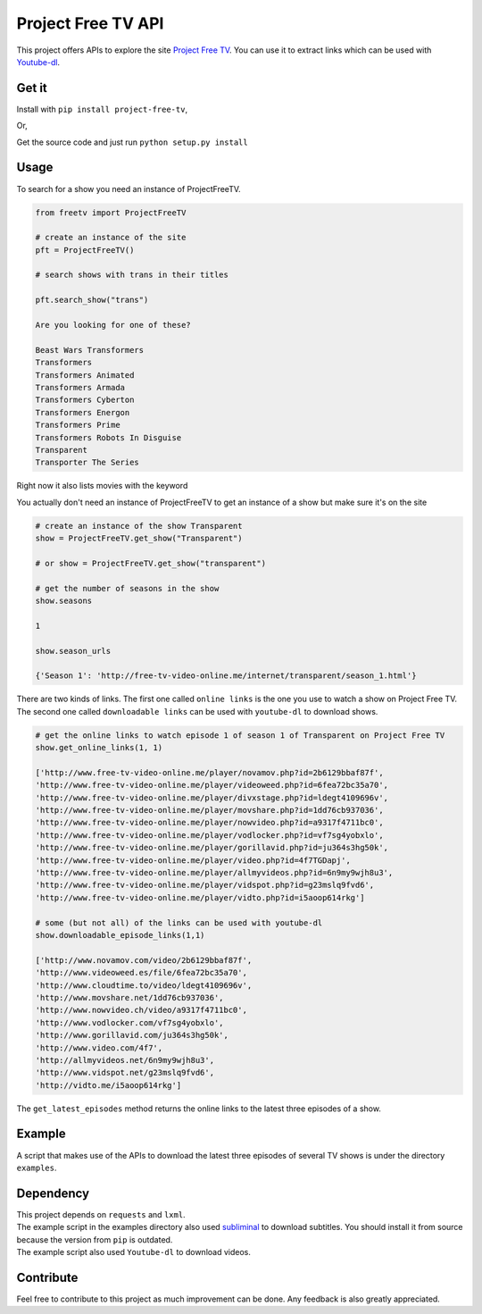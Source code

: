 Project Free TV API
-------------------

This project offers APIs to explore the site `Project Free
TV <http://www.free-tv-video-online.me/>`__. You can use it to extract
links which can be used with
`Youtube-dl <https://github.com/rg3/youtube-dl/>`__.

|Downloads| |Wheel Status| |License|

Get it
~~~~~~

Install with ``pip install project-free-tv``,

Or,

Get the source code and just run ``python setup.py install``

Usage
~~~~~

To search for a show you need an instance of ProjectFreeTV.

.. code:: python


    from freetv import ProjectFreeTV

    # create an instance of the site
    pft = ProjectFreeTV()

    # search shows with trans in their titles

    pft.search_show("trans")

    Are you looking for one of these?

    Beast Wars Transformers
    Transformers
    Transformers Animated
    Transformers Armada
    Transformers Cyberton
    Transformers Energon
    Transformers Prime
    Transformers Robots In Disguise
    Transparent
    Transporter The Series

Right now it also lists movies with the keyword

You actually don't need an instance of ProjectFreeTV to get an instance
of a show but make sure it's on the site

.. code:: python

    # create an instance of the show Transparent
    show = ProjectFreeTV.get_show("Transparent")

    # or show = ProjectFreeTV.get_show("transparent")

    # get the number of seasons in the show
    show.seasons

    1

    show.season_urls

    {'Season 1': 'http://free-tv-video-online.me/internet/transparent/season_1.html'}

There are two kinds of links. The first one called ``online links`` is
the one you use to watch a show on Project Free TV. The second one
called ``downloadable links`` can be used with ``youtube-dl`` to
download shows.

.. code:: python

    # get the online links to watch episode 1 of season 1 of Transparent on Project Free TV
    show.get_online_links(1, 1)

    ['http://www.free-tv-video-online.me/player/novamov.php?id=2b6129bbaf87f',
    'http://www.free-tv-video-online.me/player/videoweed.php?id=6fea72bc35a70',
    'http://www.free-tv-video-online.me/player/divxstage.php?id=ldegt4109696v',
    'http://www.free-tv-video-online.me/player/movshare.php?id=1dd76cb937036',
    'http://www.free-tv-video-online.me/player/nowvideo.php?id=a9317f4711bc0',
    'http://www.free-tv-video-online.me/player/vodlocker.php?id=vf7sg4yobxlo',
    'http://www.free-tv-video-online.me/player/gorillavid.php?id=ju364s3hg50k',
    'http://www.free-tv-video-online.me/player/video.php?id=4f7TGDapj',
    'http://www.free-tv-video-online.me/player/allmyvideos.php?id=6n9my9wjh8u3',
    'http://www.free-tv-video-online.me/player/vidspot.php?id=g23mslq9fvd6',
    'http://www.free-tv-video-online.me/player/vidto.php?id=i5aoop614rkg']

    # some (but not all) of the links can be used with youtube-dl
    show.downloadable_episode_links(1,1)

    ['http://www.novamov.com/video/2b6129bbaf87f',
    'http://www.videoweed.es/file/6fea72bc35a70',
    'http://www.cloudtime.to/video/ldegt4109696v',
    'http://www.movshare.net/1dd76cb937036',
    'http://www.nowvideo.ch/video/a9317f4711bc0',
    'http://www.vodlocker.com/vf7sg4yobxlo',
    'http://www.gorillavid.com/ju364s3hg50k',
    'http://www.video.com/4f7',
    'http://allmyvideos.net/6n9my9wjh8u3',
    'http://www.vidspot.net/g23mslq9fvd6',
    'http://vidto.me/i5aoop614rkg']

The ``get_latest_episodes`` method returns the online links to the
latest three episodes of a show.

Example
~~~~~~~

A script that makes use of the APIs to download the latest three
episodes of several TV shows is under the directory ``examples``.

Dependency
~~~~~~~~~~

| This project depends on ``requests`` and ``lxml``.
| The example script in the examples directory also used
  `subliminal <https://github.com/Diaoul/subliminal>`__ to download
  subtitles. You should install it from source because the version from
  ``pip`` is outdated.
| The example script also used ``Youtube-dl`` to download videos.

Contribute
~~~~~~~~~~

Feel free to contribute to this project as much improvement can be done.
Any feedback is also greatly appreciated.

.. |Downloads| image:: https://pypip.in/download/project-free-tv/badge.svg?style=flat
   :target: https://pypi.python.org/pypi/project-free-tv/
.. |Wheel Status| image:: https://pypip.in/wheel/project-free-tv/badge.svg?style=flat
   :target: https://pypi.python.org/pypi/project-free-tv/
.. |License| image:: https://pypip.in/license/project-free-tv/badge.svg?style=flat
   :target: https://pypi.python.org/pypi/project-free-tv/
